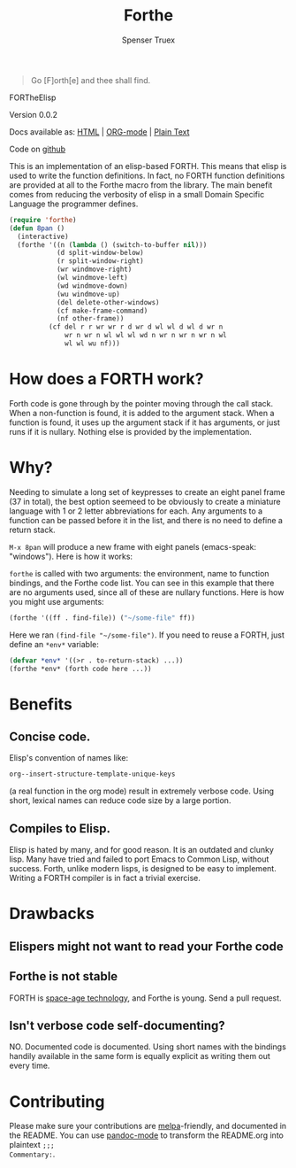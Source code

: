 #+TITLE: Forthe
#+AUTHOR: Spenser Truex
#+EMAIL: web@spensertruex.com
#+BEGIN_QUOTE
Go [F]orth[e] and thee shall find.
#+END_QUOTE

FORTheElisp
**** Version 0.0.2

Docs available as: [[https://spensertruex.com/eforth][HTML]] | [[https://github.com/equwal/eforth/blob/master/README.org][ORG-mode]] | [[https://github.com/equwal/eforth/blob/master/eforth.el][Plain Text]]

Code on [[https://github.com/equwal/eforth][github]]

This is an implementation of an elisp-based FORTH. This means that elisp
is used to write the function definitions. In fact, no FORTH function
definitions are provided at all to the Forthe macro from the library.
The main benefit comes from reducing the verbosity of elisp in a small
Domain Specific Language the programmer defines.

#+BEGIN_SRC emacs-lisp :tangle no
(require 'forthe)
(defun 8pan ()
  (interactive)
  (forthe '((n (lambda () (switch-to-buffer nil)))
            (d split-window-below)
            (r split-window-right)
            (wr windmove-right)
            (wl windmove-left)
            (wd windmove-down)
            (wu windmove-up)
            (del delete-other-windows)
            (cf make-frame-command)
            (nf other-frame))
          (cf del r r wr wr r d wr d wl wl d wl d wr n
              wr n wr n wl wl wl wd n wr n wr n wr n wl
              wl wl wu nf)))
#+END_SRC
* How does a FORTH work?
Forth code is gone through by the pointer moving through the call stack. When a
non-function is found, it is added to the argument stack. When a function is
found, it uses up the argument stack if it has arguments, or just runs if it is
nullary. Nothing else is provided by the implementation.
* Why?
Needing to simulate a long set of keypresses to create an eight panel frame (37
in total), the best option seemeed to be obviously to create a miniature
language with 1 or 2 letter abbreviations for each. Any arguments to a function
can be passed before it in the list, and there is no need to define a return
stack.

=M-x 8pan= will produce a new frame with eight panels (emacs-speak:
"windows"). Here is how it works:

=forthe= is called with two arguments: the environment, name to function
bindings, and the Forthe code list. You can see in this example that
there are no arguments used, since all of these are nullary functions.
Here is how you might use arguments:

#+BEGIN_SRC emacs-lisp :tangle no
(forthe '((ff . find-file)) ("~/some-file" ff))
#+END_SRC

Here we ran =(find-file "~/some-file")=. If you need to reuse a FORTH,
just define an =*env*= variable:

#+BEGIN_SRC emacs-lisp :tangle no
(defvar *env* '((>r . to-return-stack) ...))
(forthe *env* (forth code here ...))
#+END_SRC

* Benefits
** Concise code.
Elisp's convention of names like:
#+BEGIN_SRC emacs-lisp :tangle no
org--insert-structure-template-unique-keys
#+END_SRC
(a real function in the org mode) result in extremely verbose code. Using short,
lexical names can reduce code size by a large portion.
** Compiles to Elisp.
Elisp is hated by many, and for good reason. It is an outdated and clunky lisp.
Many have tried and failed to port Emacs to Common Lisp, without success. Forth,
unlike modern lisps, is designed to be easy to implement. Writing a FORTH
compiler is in fact a trivial exercise.

* Drawbacks
** Elispers might not want to read your Forthe code
** Forthe is not stable
   FORTH is [[http://www.flownet.com/gat/jpl-lisp.html][space-age technology]], and Forthe is young. Send a pull request.
** Isn't verbose code self-documenting?
NO. Documented code is documented. Using short names with the bindings handily
available in the same form is equally explicit as writing them out every time.

* Contributing
Please make sure your contributions are  [[https://github.com/melpa/melpa/blob/master/CONTRIBUTING.org][melpa]]-friendly, and documented in the
README. You can use [[http://joostkremers.github.io/pandoc-mode/][pandoc-mode]] to transform the README.org into plaintext =;;;
Commentary:=.
